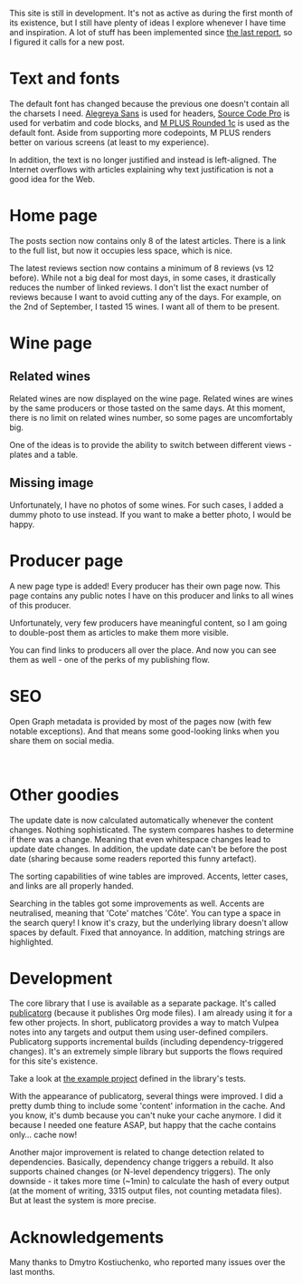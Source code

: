 This site is still in development. It's not as active as during the first month of its existence, but I still have plenty of ideas I explore whenever I have time and inspiration. A lot of stuff has been implemented since [[barberry:/posts/2022-06-16-site-updates][the last report]], so I figured it calls for a new post.

* Text and fonts
:PROPERTIES:
:ID:                     e9556c59-3f14-42a0-a52a-28e739d6e469
:END:

The default font has changed because the previous one doesn't contain all the charsets I need. [[https://fonts.google.com/specimen/Alegreya+Sans?query=Alegreya+Sans][Alegreya Sans]] is used for headers, [[https://fonts.google.com/specimen/Source+Code+Pro?query=Source+Code+Pro][Source Code Pro]] is used for verbatim and code blocks, and [[https://fonts.google.com/specimen/M+PLUS+Rounded+1c?query=M+PLUS+Rounded+1c][M PLUS Rounded 1c]] is used as the default font. Aside from supporting more codepoints, M PLUS renders better on various screens (at least to my experience).

In addition, the text is no longer justified and instead is left-aligned. The Internet overflows with articles explaining why text justification is not a good idea for the Web.

* Home page
:PROPERTIES:
:ID:                     e6becef3-68bb-4388-ac6f-5b72d30ac328
:END:

The posts section now contains only 8 of the latest articles. There is a link to the full list, but now it occupies less space, which is nice.

The latest reviews section now contains a minimum of 8 reviews (vs 12 before). While not a big deal for most days, in some cases, it drastically reduces the number of linked reviews. I don't list the exact number of reviews because I want to avoid cutting any of the days. For example, on the 2nd of September, I tasted 15 wines. I want all of them to be present.

* Wine page
:PROPERTIES:
:ID:                     940e9627-b37a-4f12-9532-74222b7ff477
:END:

** Related wines
:PROPERTIES:
:ID:                     0b174965-6da7-4a3f-aaaa-7e8b84e14ccd
:END:

Related wines are now displayed on the wine page. Related wines are wines by the same producers or those tasted on the same days. At this moment, there is no limit on related wines number, so some pages are uncomfortably big.

#+attr_html: :class img-half
[[file:/images/2022-09-15-site-updates/2022-09-12-08-54-46-Screenshot 2022-09-11 at 21.00.39.webp]]

One of the ideas is to provide the ability to switch between different views - plates and a table.

** Missing image
:PROPERTIES:
:ID:                     2b7f6403-cbaf-4568-a76d-ffb9deb59c55
:END:

#+attr_html: :class img-half
[[file:/images/2022-09-15-site-updates/2022-09-11-21-03-57-Screenshot 2022-09-11 at 21.03.37.webp]]

Unfortunately, I have no photos of some wines. For such cases, I added a dummy photo to use instead. If you want to make a better photo, I would be happy.

* Producer page
:PROPERTIES:
:ID:                     128a6201-7ae8-4cde-9a0c-3973535f8460
:END:

A new page type is added! Every producer has their own page now. This page contains any public notes I have on this producer and links to all wines of this producer.

Unfortunately, very few producers have meaningful content, so I am going to double-post them as articles to make them more visible.

You can find links to producers all over the place. And now you can see them as well - one of the perks of my publishing flow.

* SEO
:PROPERTIES:
:ID:                     55b52195-bfe6-4940-9c57-5faeb16a953f
:END:

Open Graph metadata is provided by most of the pages now (with few notable exceptions). And that means some good-looking links when you share them on social media.

#+attr_html: :class img-half img-float-left :alt article
[[file:/images/2022-09-15-site-updates/2022-09-12-08-51-40-Screenshot 2022-09-12 at 08.50.59.webp]]

#+attr_html: :class img-half img-float-right :alt wine
[[file:/images/2022-09-15-site-updates/2022-09-12-09-14-38-Screenshot 2022-09-12 at 09.14.24.webp]]

#+begin_export html
<br class="clear-both">
#+end_export

* Other goodies
:PROPERTIES:
:ID:                     f6c0b75c-8946-4950-8cd5-d9e66d8b013f
:END:

The update date is now calculated automatically whenever the content changes. Nothing sophisticated. The system compares hashes to determine if there was a change. Meaning that even whitespace changes lead to update date changes. In addition, the update date can't be before the post date (sharing because some readers reported this funny artefact).

The sorting capabilities of wine tables are improved. Accents, letter cases, and links are all properly handed.

Searching in the tables got some improvements as well. Accents are neutralised, meaning that 'Cote' matches 'Côte'. You can type a space in the search query! I know it's crazy, but the underlying library doesn't allow spaces by default. Fixed that annoyance. In addition, matching strings are highlighted.

* Development
:PROPERTIES:
:ID:                     c63d81c8-aede-434a-b6e9-b89b8f375eac
:END:

The core library that I use is available as a separate package. It's called [[https://github.com/d12frosted/publicatorg][publicatorg]] (because it publishes Org mode files). I am already using it for a few other projects. In short, publicatorg provides a way to match Vulpea notes into any targets and output them using user-defined compilers. Publicatorg supports incremental builds (including dependency-triggered changes). It's an extremely simple library but supports the flows required for this site's existence.

Take a look at [[https://github.com/d12frosted/publicatorg/blob/f6f9af255f76487388a2c439878d6e167f877e78/test/publicatorg-test.el#L41-L82][the example project]] defined in the library's tests.

With the appearance of publicatorg, several things were improved. I did a pretty dumb thing to include some 'content' information in the cache. And you know, it's dumb because you can't nuke your cache anymore. I did it because I needed one feature ASAP, but happy that the cache contains only... cache now!

Another major improvement is related to change detection related to dependencies. Basically, dependency change triggers a rebuild. It also supports chained changes (or N-level dependency triggers). The only downside - it takes more time (~1min) to calculate the hash of every output (at the moment of writing, 3315 output files, not counting metadata files). But at least the system is more precise.

* Acknowledgements
:PROPERTIES:
:ID:                     9ffe7d9c-b3d1-48c9-b6a0-63671b46eb71
:END:

Many thanks to Dmytro Kostiuchenko, who reported many issues over the last months.
